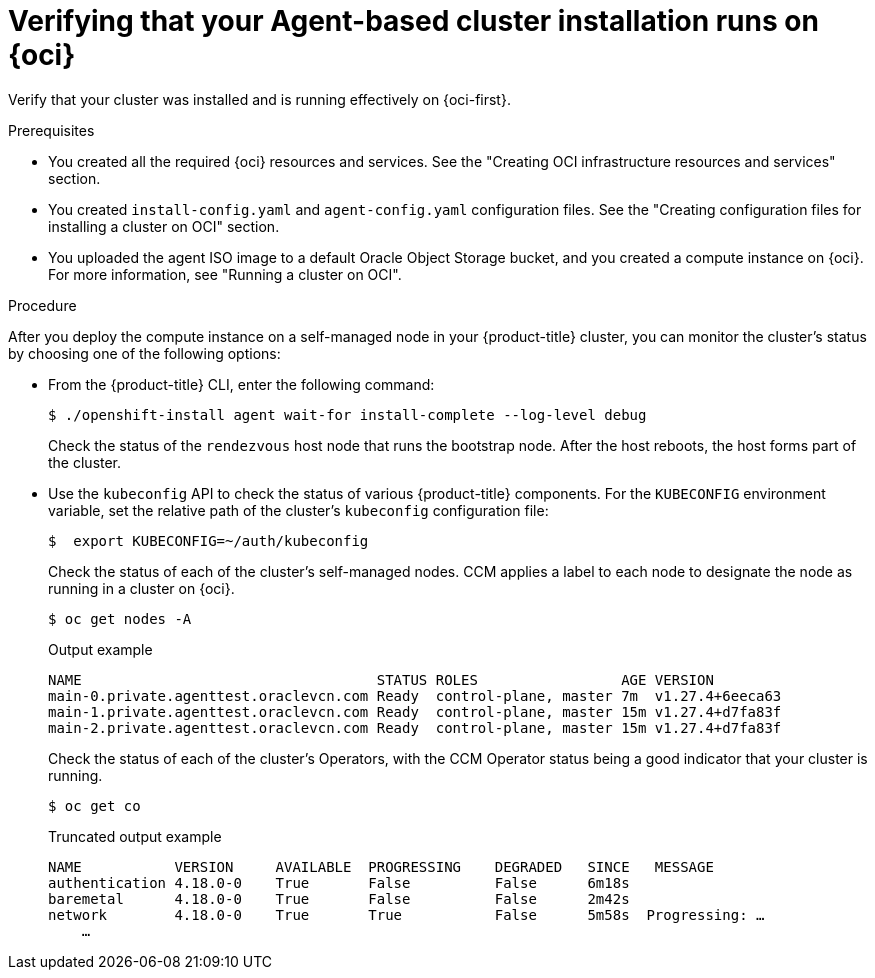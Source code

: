 // Module included in the following assemblies:
//
// * installing/installing_oci/installing-oci-agent-based-installer.adoc

ifeval::["{context}" == "installing-c3-agent-based-installer"]
:c3:
endif::[]

ifeval::["{context}" == "installing-pca-agent-based-installer"]
:pca:
endif::[]

:_mod-docs-content-type: PROCEDURE

ifdef::c3[]
[id="verifying-cluster-install-oci-agent-based_{context}"]
= Verifying that your Agent-based cluster installation runs on {oci-c3-short}

Verify that your cluster was installed and is running effectively on {oci-c3-short}.

.Prerequisites

* You created all the required {oci-c3} resources and services. See the "Creating {oci-c3-no-rt} infrastructure resources and services" section.
* You created `install-config.yaml` and `agent-config.yaml` configuration files. See the "Creating configuration files for installing a cluster on {oci-c3-short}" section.
* You uploaded the agent ISO image to a default Oracle Object Storage bucket, and you created a compute instance on {oci-c3-short}. For more information, see "Running a cluster on {oci-c3-short}".
endif::c3[]

ifdef::pca[]
[id="verifying-cluster-install-oci-agent-based_{context}"]
= Verifying that your Agent-based cluster installation runs on {oci-pca-short}

Verify that your cluster was installed and is running effectively on {oci-pca-short}.

.Prerequisites

* You created all the required {oci-pca} resources and services. See the "Creating {oci-pca-no-rt} infrastructure resources and services" section.
* You created `install-config.yaml` and `agent-config.yaml` configuration files. See the "Creating configuration files for installing a cluster on {oci-pca-short}" section.
* You uploaded the agent ISO image to a default Oracle Object Storage bucket, and you created a compute instance on {oci-pca-short}. For more information, see "Running a cluster on {oci-pca-short}".
endif::pca[]

ifndef::pca,c3[]
[id="verifying-cluster-install-oci-agent-based_{context}"]
= Verifying that your Agent-based cluster installation runs on {oci}

Verify that your cluster was installed and is running effectively on {oci-first}.

.Prerequisites

* You created all the required {oci} resources and services. See the "Creating OCI infrastructure resources and services" section.
* You created `install-config.yaml` and `agent-config.yaml` configuration files. See the "Creating configuration files for installing a cluster on OCI" section.
* You uploaded the agent ISO image to a default Oracle Object Storage bucket, and you created a compute instance on {oci}. For more information, see "Running a cluster on OCI".
endif::pca,c3[]

.Procedure

After you deploy the compute instance on a self-managed node in your {product-title} cluster, you can monitor the cluster’s status by choosing one of the following options:

* From the {product-title} CLI, enter the following command:
+
[source,terminal]
----
$ ./openshift-install agent wait-for install-complete --log-level debug
----
+
Check the status of the `rendezvous` host node that runs the bootstrap node.  After the host reboots, the host forms part of the cluster.
+
* Use the `kubeconfig` API to check the status of various {product-title} components. For the  `KUBECONFIG` environment variable, set the relative path of the cluster’s `kubeconfig` configuration file:
+
[source,terminal]
----
$  export KUBECONFIG=~/auth/kubeconfig
----
+
Check the status of each of the cluster’s self-managed nodes. CCM applies a label to each node to designate the node as running in a cluster on {oci}.
+
[source,terminal]
----
$ oc get nodes -A
----
+
.Output example
+
[source,terminal]
----
NAME                                   STATUS ROLES                 AGE VERSION
main-0.private.agenttest.oraclevcn.com Ready  control-plane, master 7m  v1.27.4+6eeca63
main-1.private.agenttest.oraclevcn.com Ready  control-plane, master 15m v1.27.4+d7fa83f
main-2.private.agenttest.oraclevcn.com Ready  control-plane, master 15m v1.27.4+d7fa83f
----
+
Check the status of each of the cluster’s Operators, with the CCM Operator status being a good indicator that your cluster is running.
+
[source,terminal]
----
$ oc get co
----
+
.Truncated output example
+
[source,terminal]
----
NAME           VERSION     AVAILABLE  PROGRESSING    DEGRADED   SINCE   MESSAGE
authentication 4.18.0-0    True       False          False      6m18s
baremetal      4.18.0-0    True       False          False      2m42s
network        4.18.0-0    True       True           False      5m58s  Progressing: …
    …
----

ifeval::["{context}" == "installing-c3-agent-based-installer"]
:!c3:
endif::[]

ifeval::["{context}" == "installing-pca-agent-based-installer"]
:!pca:
endif::[]